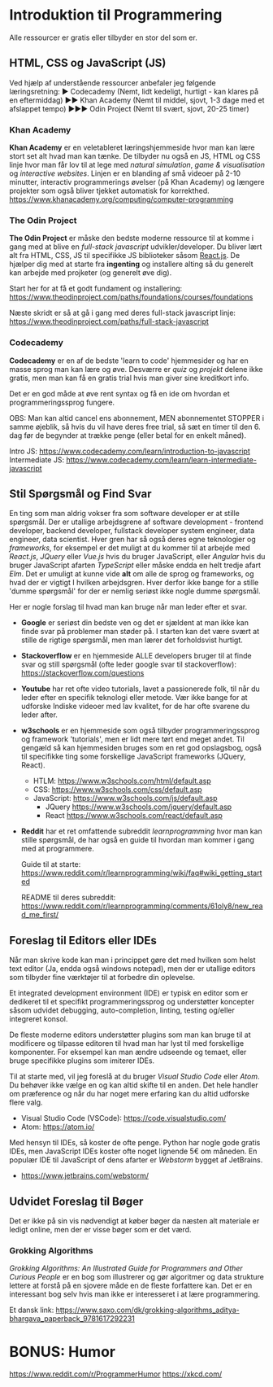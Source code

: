 * Introduktion til Programmering

Alle ressourcer er gratis eller tilbyder en stor del som er.

** HTML, CSS og JavaScript (JS)

Ved hjælp af understående ressourcer anbefaler jeg følgende læringsretning:
▶ Codecademy (Nemt, lidt kedeligt, hurtigt - kan klares på en eftermiddag)
▶▶ Khan Academy (Nemt til middel, sjovt, 1-3 dage med et afslappet tempo)
▶▶▶ Odin Project (Nemt til svært, sjovt, 20-25 timer)

*** Khan Academy
*Khan Academy* er en veletableret læringshjemmeside hvor man kan lære stort set
alt hvad man kan tænke. De tilbyder nu også en JS, HTML og CSS linje hvor man
får lov til at lege med /natural simulation/, /game & visualisation/ og
/interactive websites/. Linjen er en blanding af små videoer på 2-10 minutter,
interactiv programmerings øvelser (på Khan Academy) og længere projekter som
også bliver tjekket automatisk for korrekthed.
https://www.khanacademy.org/computing/computer-programming

*** The Odin Project
*The Odin Project* er måske den bedste moderne ressource til at komme i gang
med at blive en /full-stack javascript/ udvikler/developer. Du bliver lært alt
fra HTML, CSS, JS til specifikke JS biblioteker såsom [[https://reactjs.org/][React.js]]. De hjælper dig
med at starte fra *ingenting* og installere alting så du generelt kan arbejde
med projketer (og generelt øve dig).

Start her for at få et godt fundament og installering:
https://www.theodinproject.com/paths/foundations/courses/foundations

Næste skridt er så at gå i gang med deres full-stack javascript linje:
https://www.theodinproject.com/paths/full-stack-javascript

*** Codecademy
*Codecademy* er en af de bedste 'learn to code' hjemmesider og har en masse
sprog man kan lære og øve. Desværre er /quiz/ og /projekt/ delene ikke gratis,
men man kan få en gratis trial hvis man giver sine kreditkort info.

Det er en god måde at øve rent syntax og få en ide om hvordan et
programmeringssprog fungere.

OBS: Man kan altid cancel ens abonnement, MEN abonnementet STOPPER i samme
øjeblik, så hvis du vil have deres free trial, så sæt en timer til den 6. dag
før de begynder at trække penge (eller betal for en enkelt måned).

Intro JS: https://www.codecademy.com/learn/introduction-to-javascript
Intermediate JS: https://www.codecademy.com/learn/learn-intermediate-javascript

** Stil Spørgsmål og Find Svar

En ting som man aldrig vokser fra som software developer er at stille
spørgsmål. Der er utallige arbejdsgrene af software development - frontend
developer, backend developer, fullstack developer system engineer, data
engineer, data scientist. Hver gren har så også deres egne teknologier og
/frameworks/, for eksempel er det muligt at du kommer til at arbejde med
/React.js/, /JQuery/ eller /Vue.js/ hvis du bruger JavaScript, eller /Angular/
hvis du bruger JavaScript afarten /TypeScript/ eller måske endda en helt tredje
afart /Elm/. Det er umuligt at kunne vide *alt* om alle de sprog og frameworks,
og hvad der er vigtigt I hvilken arbejdsgren. Hver derfor ikke bange for a
stille 'dumme spørgsmål' for der er nemlig seriøst ikke nogle dumme spørgsmål.

Her er nogle forslag til hvad man kan bruge når man leder efter et svar.

+ *Google* er seriøst din bedste ven og det er sjældent at man ikke kan finde
  svar på problemer man støder på. I starten kan det være svært at stille de
  rigtige spørgsmål, men man lærer det forholdsvist hurtigt.

+ *Stackoverflow* er en hjemmeside ALLE developers bruger til at finde svar og
  still spørgsmål (ofte leder google svar til stackoverflow):
  https://stackoverflow.com/questions

+ *Youtube* har ret ofte video tutorials, lavet a passionerede folk, til når du
  leder efter en specifik teknologi eller metode. Vær ikke bange for at
  udforske Indiske videoer med lav kvalitet, for de har ofte svarene du leder
  after.

+ *w3schools* er en hjemmeside som også tilbyder programmeringssprog og
  framework 'tutorials', men er lidt mere tørt end meget andet. Til gengæld så
  kan hjemmesiden bruges som en ret god opslagsbog, også til specifikke ting
  some forskellige JavaScript frameworks (JQuery, React).

  + HTLM: https://www.w3schools.com/html/default.asp
  + CSS: https://www.w3schools.com/css/default.asp
  + JavaScript: https://www.w3schools.com/js/default.asp
    - JQuery https://www.w3schools.com/jquery/default.asp
    - React https://www.w3schools.com/react/default.asp

+ *Reddit* har et ret omfattende subreddit /learnprogramming/ hvor man kan
  stille spørgsmål, de har også en guide til hvordan man kommer i gang med at
  programmere.

  Guide til at starte:
  https://www.reddit.com/r/learnprogramming/wiki/faq#wiki_getting_started

  README til deres subreddit:
  https://www.reddit.com/r/learnprogramming/comments/61oly8/new_read_me_first/

** Foreslag til Editors eller IDEs

Når man skrive kode kan man i princippet gøre det med hvilken som helst text
editor (Ja, endda også windows notepad), men der er utallige editors som
tilbyder fine værktøjer til at forbedre din oplevelse.

Et integrated development environment (IDE) er typisk en editor som er
dedikeret til et specifikt programmeringssprog og understøtter koncepter såsom
udvidet debugging, auto-completion, linting, testing og/eller integreret
konsol.

De fleste moderne editors understøtter plugins som man kan bruge til at
modificere og tilpasse editoren til hvad man har lyst til med forskellige
komponenter. For eksempel kan man ændre udseende og temaet, eller bruge
specifikke plugins som imiterer IDEs.

Til at starte med, vil jeg foreslå at du bruger /Visual Studio Code/ eller
/Atom/. Du behøver ikke vælge en og kan altid skifte til en anden. Det hele
handler om præference og når du har noget mere erfaring kan du altid udforske
flere valg.

+ Visual Studio Code (VSCode): https://code.visualstudio.com/
+ Atom: https://atom.io/

Med hensyn til IDEs, så koster de ofte penge. Python har nogle gode gratis
IDEs, men JavaScript IDEs koster ofte noget lignende 5€ om måneden. En populær
IDE til JavaScript of dens afarter er /Webstorm/ bygget af JetBrains.

+ https://www.jetbrains.com/webstorm/

** Udvidet Foreslag til Bøger
Det er ikke på sin vis nødvendigt at køber bøger da næsten alt materiale er
ledigt online, men der er visse bøger som er det værd.

*** Grokking Algorithms
/Grokking Algorithms: An Illustrated Guide for Programmers and Other Curious
People/ er en bog som illustrerer og gør algoritmer og data strukture lettere
at forstå på en sjovere måde en de fleste forfattere kan. Det er en interessant
bog selv hvis man ikke er interesseret i at lære programmering.

Et dansk link:
https://www.saxo.com/dk/grokking-algorithms_aditya-bhargava_paperback_9781617292231

* BONUS: Humor
https://www.reddit.com/r/ProgrammerHumor
https://xkcd.com/
